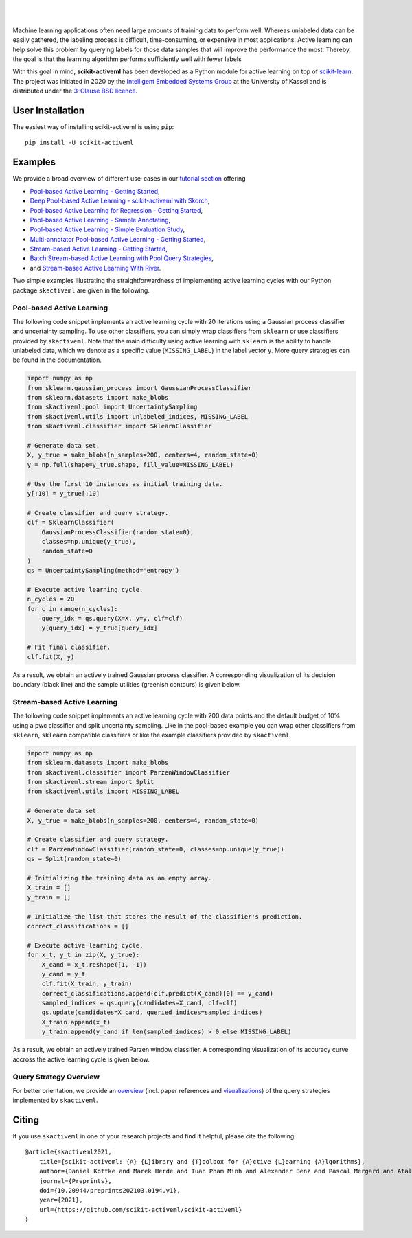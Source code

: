 .. intro_start

|Doc| |Codecov| |PythonVersion| |PyPi| |Paper| |Black|

.. |Doc| image:: https://img.shields.io/badge/docs-latest-green
   :target: https://scikit-activeml.github.io/scikit-activeml-docs/

.. |Codecov| image:: https://codecov.io/gh/scikit-activeml/scikit-activeml/branch/master/graph/badge.svg
   :target: https://app.codecov.io/gh/scikit-activeml/scikit-activeml

.. |PythonVersion| image:: https://img.shields.io/badge/python-3.8%20%7C%203.9%20%7C%203.10-blue.svg
   :target: https://img.shields.io/badge/python-3.8%20%7C%203.9%20%7C%203.10-blue

.. |PyPi| image:: https://badge.fury.io/py/scikit-activeml.svg
   :target: https://badge.fury.io/py/scikit-activeml

.. |Paper| image:: https://img.shields.io/badge/paper-10.20944/preprints202103.0194.v1-blue.svg
   :target: https://www.preprints.org/manuscript/202103.0194/v1

.. |Black| image:: https://img.shields.io/badge/code%20style-black-000000.svg
   :target: https://github.com/psf/black

|

.. image:: https://raw.githubusercontent.com/scikit-activeml/scikit-activeml/master/docs/logos/scikit-activeml-logo.png
   :width: 200

|

Machine learning applications often need large amounts of training data to
perform well. Whereas unlabeled data can be easily gathered, the labeling process
is difficult, time-consuming, or expensive in most applications. Active learning can help solve
this problem by querying labels for those data samples that will improve the performance
the most. Thereby, the goal is that the learning algorithm performs sufficiently well with
fewer labels

With this goal in mind, **scikit-activeml** has been developed as a Python module for active learning
on top of `scikit-learn <https://scikit-learn.org/stable/>`_. The project was initiated in 2020 by the
`Intelligent Embedded Systems Group <https://www.uni-kassel.de/eecs/en/sections/intelligent-embedded-systems/home>`_
at the University of Kassel and is distributed under the `3-Clause BSD licence
<https://github.com/scikit-activeml/scikit-activeml/blob/master/LICENSE.txt>`_.

.. intro_end

.. user_installation_start

User Installation
=================

The easiest way of installing scikit-activeml is using ``pip``:

::

    pip install -U scikit-activeml

.. user_installation_end

.. examples_start

Examples
========
We provide a broad overview of different use-cases in our `tutorial section <https://scikit-activeml.github.io/scikit-activeml-docs/tutorials.html>`_ offering

- `Pool-based Active Learning - Getting Started <https://scikit-activeml.github.io/scikit-activeml-docs/generated/tutorials/00_pool_getting_started.html>`_,
- `Deep Pool-based Active Learning - scikit-activeml with Skorch <https://scikit-activeml.github.io/scikit-activeml-docs/generated/tutorials/01_deep_pool_al_with_skorch.html>`_,
- `Pool-based Active Learning for Regression - Getting Started <https://scikit-activeml.github.io/scikit-activeml-docs/generated/tutorials/02_pool_regression_getting_started.html>`_,
- `Pool-based Active Learning - Sample Annotating <https://scikit-activeml.github.io/scikit-activeml-docs/generated/tutorials/03_pool_oracle_annotations.html>`_,
- `Pool-based Active Learning - Simple Evaluation Study <https://scikit-activeml.github.io/scikit-activeml-docs/generated/tutorials/04_pool_simple_evaluation_study.html>`_,
- `Multi-annotator Pool-based Active Learning - Getting Started <https://scikit-activeml.github.io/scikit-activeml-docs/generated/tutorials/10_multiple_annotators_getting_started.html>`_,
- `Stream-based Active Learning - Getting Started <https://scikit-activeml.github.io/scikit-activeml-docs/generated/tutorials/20_stream_getting_started.html>`_,
- `Batch Stream-based Active Learning with Pool Query Strategies <https://scikit-activeml.github.io/scikit-activeml-docs/generated/tutorials/21_stream_batch_with_pool_al.html>`_,
- and `Stream-based Active Learning With River <https://scikit-activeml.github.io/scikit-activeml-docs/generated/tutorials/22_river_classifier.html>`_.

Two simple examples illustrating the straightforwardness of implementing active learning cycles with our Python package ``skactiveml`` are given in the following.

Pool-based Active Learning
##########################

The following code snippet implements an active learning cycle with 20 iterations using a Gaussian process
classifier and uncertainty sampling. To use other classifiers, you can simply wrap classifiers from
``sklearn`` or use classifiers provided by ``skactiveml``. Note that the main difficulty using
active learning with ``sklearn`` is the ability to handle unlabeled data, which we denote as a specific value
(``MISSING_LABEL``) in the label vector ``y``. More query strategies can be found in the documentation.

.. code-block:: python

    import numpy as np
    from sklearn.gaussian_process import GaussianProcessClassifier
    from sklearn.datasets import make_blobs
    from skactiveml.pool import UncertaintySampling
    from skactiveml.utils import unlabeled_indices, MISSING_LABEL
    from skactiveml.classifier import SklearnClassifier

    # Generate data set.
    X, y_true = make_blobs(n_samples=200, centers=4, random_state=0)
    y = np.full(shape=y_true.shape, fill_value=MISSING_LABEL)

    # Use the first 10 instances as initial training data.
    y[:10] = y_true[:10]

    # Create classifier and query strategy.
    clf = SklearnClassifier(
        GaussianProcessClassifier(random_state=0),
        classes=np.unique(y_true),
        random_state=0
    )
    qs = UncertaintySampling(method='entropy')

    # Execute active learning cycle.
    n_cycles = 20
    for c in range(n_cycles):
        query_idx = qs.query(X=X, y=y, clf=clf)
        y[query_idx] = y_true[query_idx]

    # Fit final classifier.
    clf.fit(X, y)

As a result, we obtain an actively trained Gaussian process classifier.
A corresponding visualization of its decision boundary (black line) and the
sample utilities (greenish contours) is given below.

.. image:: https://raw.githubusercontent.com/scikit-activeml/scikit-activeml/master/docs/logos/pal-example-output.png
   :width: 400

Stream-based Active Learning
############################

The following code snippet implements an active learning cycle with 200 data points and
the default budget of 10% using a pwc classifier and split uncertainty sampling. 
Like in the pool-based example you can wrap other classifiers from ``sklearn``,
``sklearn`` compatible classifiers or like the example classifiers provided by ``skactiveml``.

.. code-block:: python

    import numpy as np
    from sklearn.datasets import make_blobs
    from skactiveml.classifier import ParzenWindowClassifier
    from skactiveml.stream import Split
    from skactiveml.utils import MISSING_LABEL

    # Generate data set.
    X, y_true = make_blobs(n_samples=200, centers=4, random_state=0)

    # Create classifier and query strategy.
    clf = ParzenWindowClassifier(random_state=0, classes=np.unique(y_true))
    qs = Split(random_state=0)

    # Initializing the training data as an empty array.
    X_train = []
    y_train = []

    # Initialize the list that stores the result of the classifier's prediction.
    correct_classifications = []

    # Execute active learning cycle.
    for x_t, y_t in zip(X, y_true):
        X_cand = x_t.reshape([1, -1])
        y_cand = y_t
        clf.fit(X_train, y_train)
        correct_classifications.append(clf.predict(X_cand)[0] == y_cand)
        sampled_indices = qs.query(candidates=X_cand, clf=clf)
        qs.update(candidates=X_cand, queried_indices=sampled_indices)
        X_train.append(x_t)
        y_train.append(y_cand if len(sampled_indices) > 0 else MISSING_LABEL)

As a result, we obtain an actively trained Parzen window classifier.
A corresponding visualization of its accuracy curve accross the active learning
cycle is given below.

.. image:: https://raw.githubusercontent.com/scikit-activeml/scikit-activeml/master/docs/logos/stream-example-output.png
   :width: 400

Query Strategy Overview
#######################

For better orientation, we provide an `overview <https://scikit-activeml.github.io/scikit-activeml-docs/generated/strategy_overview.html>`_
(incl. paper references and `visualizations <https://scikit-activeml.github.io/scikit-activeml-docs/generated/sphinx_gallery_examples/index.html>`_)
of the query strategies implemented by ``skactiveml``.

|Overview| |Visualization|

.. |Overview| image:: https://raw.githubusercontent.com/scikit-activeml/scikit-activeml/master/docs/logos/strategy-overview.gif
   :width: 400
   
.. |Visualization| image:: https://raw.githubusercontent.com/scikit-activeml/scikit-activeml/master/docs/logos/example-overview.gif
   :width: 400

.. examples_end

.. citing_start

Citing
======
If you use ``skactiveml`` in one of your research projects and find it helpful,
please cite the following:

::

    @article{skactiveml2021,
        title={scikit-activeml: {A} {L}ibrary and {T}oolbox for {A}ctive {L}earning {A}lgorithms},
        author={Daniel Kottke and Marek Herde and Tuan Pham Minh and Alexander Benz and Pascal Mergard and Atal Roghman and Christoph Sandrock and Bernhard Sick},
        journal={Preprints},
        doi={10.20944/preprints202103.0194.v1},
        year={2021},
        url={https://github.com/scikit-activeml/scikit-activeml}
    }

.. citing_end
